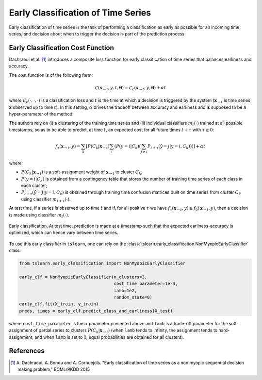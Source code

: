 .. _early:

Early Classification of Time Series
===================================

Early classification of time series is the task of performing a classification
as early as possible for an incoming time series, and decision about when
to trigger the decision is part of the prediction process.

Early Classification Cost Function
----------------------------------

Dachraoui et al. [1]_ introduces a composite loss function for early
classification of time series that balances earliness and accuracy.

The cost function is of the following form:

.. math::

    \mathcal{L}(\mathbf{x}_{\rightarrow t}, y, t, \boldsymbol{\theta}) =
        \mathcal{L}_c(\mathbf{x}_{\rightarrow t}, y, \boldsymbol{\theta})
        + \alpha t

where :math:`\mathcal{L}_c(\cdot,\cdot,\cdot)` is a
classification loss and :math:`t` is the time at which a
decision is triggered by the system (:math:`\mathbf{x}_{\rightarrow t}` is
time series :math:`\mathbf{x}` observed up to time :math:`t`).
In this setting, :math:`\alpha` drives the tradeoff between accuracy and
earliness and is supposed to be a hyper-parameter of the method.

The authors rely on (i) a clustering of the
training time series and (ii) individual classifiers :math:`m_t(\cdot)`
trained at all possible timestamps, so as to be able to predict,
at time :math:`t`, an expected cost for all future times :math:`t + \tau`
with :math:`\tau \geq 0`:

.. math::

    f_\tau(\mathbf{x}_{\rightarrow t}, y) =
        \sum_k \left[ P(C_k | \mathbf{x}_{\rightarrow t})
        \sum_i \left( P(y=i | C_k)
        \left( \sum_{j \neq i} P_{t+\tau}(\hat{y} = j | y=i, C_k)
        \right) \right)
        \right]
        + \alpha t

where:

* :math:`P(C_k | \mathbf{x}_{\rightarrow t})` is a soft-assignment weight of
  :math:`\mathbf{x}_{\rightarrow t}` to cluster :math:`C_k`;
* :math:`P(y=i | C_k)` is obtained from a contingency table that stores the
  number of training time series of each class in each cluster;
* :math:`P_{t+\tau}(\hat{y} = j | y=i, C_k)` is obtained through training time
  confusion matrices built on time series from cluster :math:`C_k` using
  classifier :math:`m_{t+\tau}(\cdot)`.

At test time, if a series is observed up to time :math:`t` and if, for all
positive :math:`\tau` we have
:math:`f_\tau(\mathbf{x}_{\rightarrow t}, y) \geq f_0(\mathbf{x}_{\rightarrow t}, y)`,
then a decision is made using classifier :math:`m_t(\cdot)`.

.. figure:: ../../_images/sphx_glr_plot_early_classification_002.svg
    :width: 80%
    :align: center

    Early classification. At test time, prediction is made at a timestamp such that the expected earliness-accuracy is optimized, which can hence vary between time series.

To use this early classifier in ``tslearn``, one can rely on the
:class:`tslearn.early_classification.NonMyopicEarlyClassifier` class:

.. code-block:: python

    from tslearn.early_classification import NonMyopicEarlyClassifier

    early_clf = NonMyopicEarlyClassifier(n_clusters=3,
                                         cost_time_parameter=1e-3,
                                         lamb=1e2,
                                         random_state=0)
    early_clf.fit(X_train, y_train)
    preds, times = early_clf.predict_class_and_earliness(X_test)

where ``cost_time_parameter`` is the :math:`\alpha` parameter presented above
and ``lamb`` is a trade-off parameter for the soft-assignment of partial series
to clusters :math:`P(C_k | \mathbf{x}_{\rightarrow t})` (when ``lamb`` tends to
infinity, the assignment tends to hard-assignment, and when ``lamb`` is set to
0, equal probabilities are obtained for all clusters).

.. minigallery:: tslearn.early_classification.NonMyopicEarlyClassifier
    :add-heading: Examples Involving Early Classification Estimators
    :heading-level: -


.. raw:: html

    <div style="clear: both;" />

References
----------

.. [1] A. Dachraoui, A. Bondu and A. Cornuejols.
       "Early classification of time series as a non myopic sequential decision
       making problem," ECML/PKDD 2015

